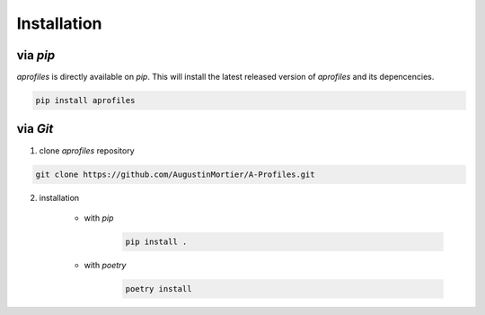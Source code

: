 Installation
============

via *pip*
^^^^^^^^^

*aprofiles* is directly available on *pip*. This will install the latest released version of *aprofiles* and its depencencies.

.. code-block::

    pip install aprofiles

via *Git*
^^^^^^^^^

1. clone *aprofiles* repository

.. code-block::

    git clone https://github.com/AugustinMortier/A-Profiles.git

2. installation

    - with *pip*
        .. code-block::

            pip install .

    - with *poetry*
        .. code-block::

            poetry install
